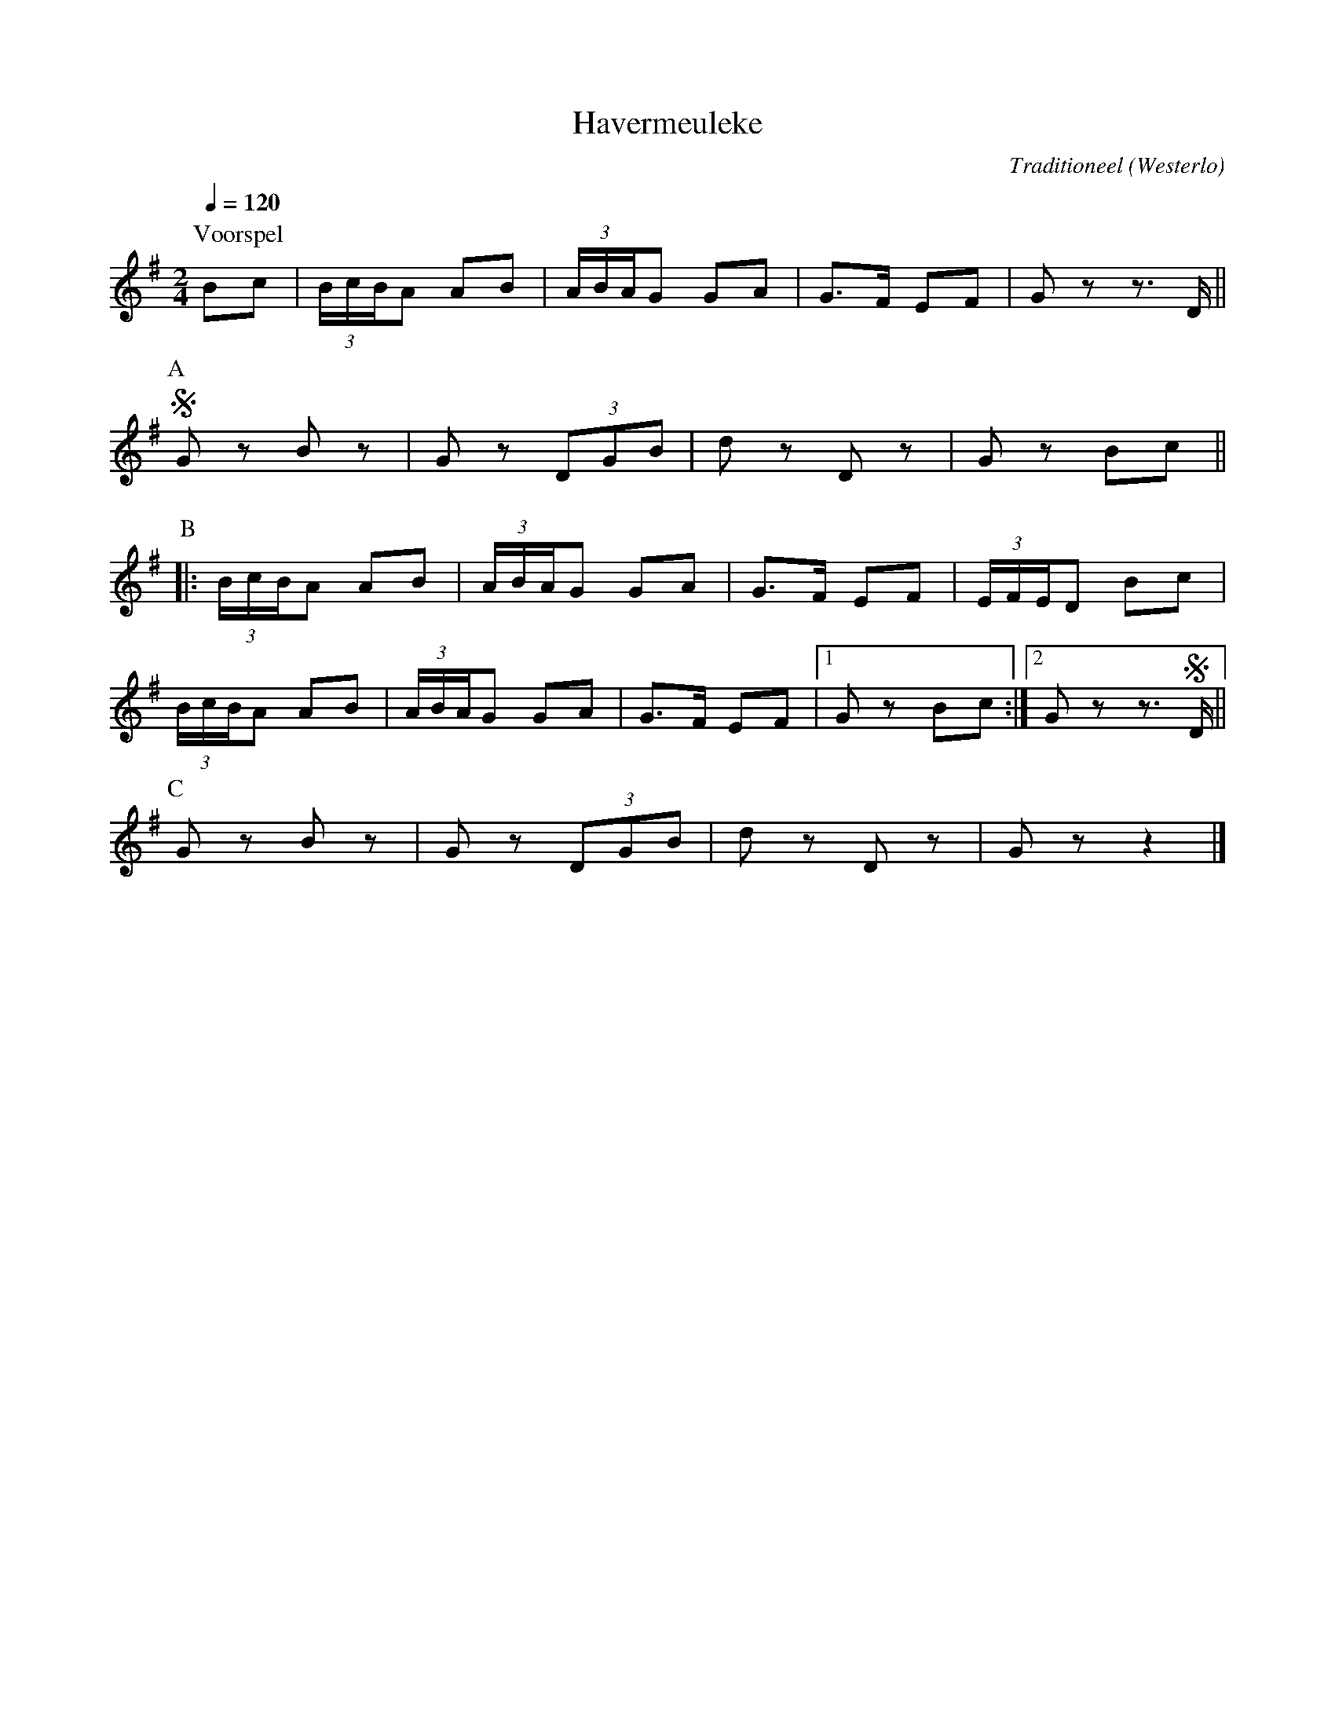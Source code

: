 X:1
T:Havermeuleke
C:Traditioneel
O:Westerlo
B:Hopsasa, Vlaams Dansarchief
Z:Bert Van Vreckem <bert.vanvreckem@gmail.com>
R:Mars
Q:1/4=120
N:Voorspel (ABB) ad lib. C
M:2/4
L:1/8
K:G
P:Voorspel
Bc|(3B/c/B/A AB|(3A/B/A/G GA|G>F EF|Gz z3/2D/||
P:A
!segno!Gz Bz|Gz (3DGB|dz Dz|Gz Bc||
P:B
|:(3B/c/B/A AB|(3A/B/A/G GA|G>F EF|(3E/F/E/D Bc|
(3B/c/B/A AB|(3A/B/A/G GA|G>F EF|1Gz Bc:|2Gz z3/2!segno!D/||
P:C
Gz Bz|Gz (3DGB|dz Dz|Gz z2|]
